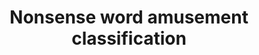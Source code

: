 #+TITLE: Nonsense word amusement classification
#+STARTUP: showall latexpreview entitiespretty inlineimages


